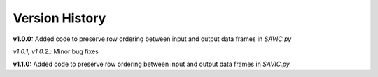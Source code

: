 .. role:: math(raw)
    :format: latex html

#######
Version History
#######

**v1.0.0:** Added code to preserve row ordering between input and output data frames in *SAVIC.py*

*v1.0.1, v1.0.2.:* Minor bug fixes

**v1.1.0:** Added code to preserve row ordering between input and output data frames in *SAVIC.py*
